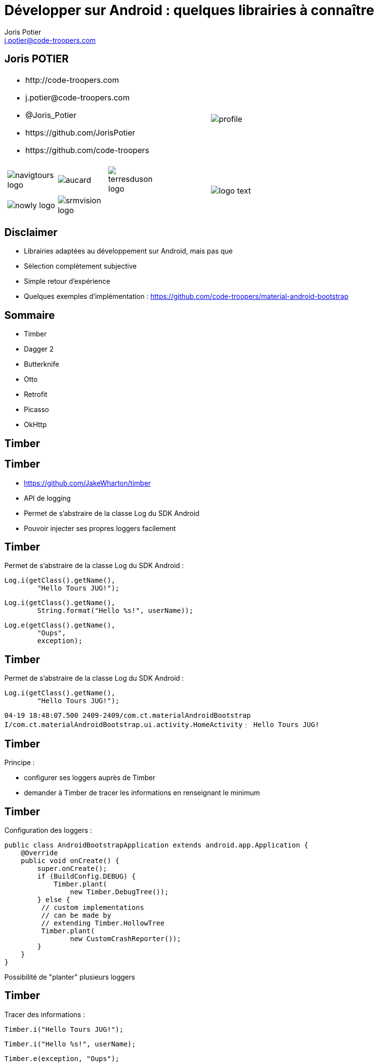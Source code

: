 = Développer sur Android : quelques librairies à connaître
:author: Joris Potier
:keywords: @Joris_Potier
:email: j.potier@code-troopers.com
:backend: deckjs
:customcss: ct/ct.css
:customjs: ct/ct.js
:deckjs_transition: horizontal-slide
:goto:
:menu:
:status:
:imagesdir: ./images
:source-highlighter: pygments

== Joris POTIER
[cols="3a,1a"]
|===
|
* \http://code-troopers.com
* \j.potier@code-troopers.com
* @Joris_Potier
* \https://github.com/JorisPotier 
* \https://github.com/code-troopers
|image::profile.jpeg[]

|
[width="75%", cols="3*"]
!===
!image:navigtours-logo.png[] 
!image:aucard.png[] 
!image:terresduson-logo.png[] 

!image:nowly-logo.png[] 
!image:srmvision-logo.png[]
a!//
!===
|image::logo_text.png[]
|===



== Disclaimer
* Librairies adaptées au développement sur Android, mais pas que
* Sélection complètement subjective
* Simple retour d'expérience
* Quelques exemples d'implémentation : https://github.com/code-troopers/material-android-bootstrap


== Sommaire
* Timber
* Dagger 2
* Butterknife
* Otto
* Retrofit
* Picasso
* OkHttp

== Timber

== Timber
* https://github.com/JakeWharton/timber
* API de logging
* Permet de s'abstraire de la classe Log du SDK Android
* Pouvoir injecter ses propres loggers facilement

== Timber
Permet de s'abstraire de la classe Log du SDK Android :
[source, java]
----
Log.i(getClass().getName(), 
	"Hello Tours JUG!");
----
[source, java]
----
Log.i(getClass().getName(),
 	String.format("Hello %s!", userName));
----
[source, java]
----
Log.e(getClass().getName(), 
	"Oups", 
	exception);
----


== Timber
Permet de s'abstraire de la classe Log du SDK Android :
[source, java]
----
Log.i(getClass().getName(), 
	"Hello Tours JUG!");
----

[source]
----
04-19 18:48:07.500 2409-2409/com.ct.materialAndroidBootstrap 
I/com.ct.materialAndroidBootstrap.ui.activity.HomeActivity﹕ Hello Tours JUG!
----

== Timber
.Principe :
* configurer ses loggers auprès de Timber
* demander à Timber de tracer les informations en renseignant le minimum


== Timber
Configuration des loggers :
[source, java]
----
public class AndroidBootstrapApplication extends android.app.Application {
    @Override
    public void onCreate() {
        super.onCreate();
        if (BuildConfig.DEBUG) {
            Timber.plant(
            	new Timber.DebugTree());
        } else {
         // custom implementations 
         // can be made by 
         // extending Timber.HollowTree
         Timber.plant(
         	new CustomCrashReporter());
        }
    }
}
----
Possibilité de "planter" plusieurs loggers

== Timber
Tracer des informations : 
[source, java]
----
Timber.i("Hello Tours JUG!");
----
[source, java]
----
Timber.i("Hello %s!", userName);
----
[source, java]
----
Timber.e(exception, "Oups");
----

== Timber
Résultat du Timber.DebugTree : 
[source, java]
----
Timber.i("Hello Tours JUG!");
----

[source]
----
04-19 19:11:09.972 2514-2514/com.codetroopers.materialAndroidBootstrap 
I/HomeActivity﹕ Hello Tours JUG!
----

== Timber
.Conclusion :
* Simple et efficace
* Évite la recopie de code polluant
* Évite la réimplémentation d'une surcouche à la classe Log pour chaque projet

== Dagger 2

== Dagger 2
* https://github.com/google/dagger
* Framework d'injection de dépendances (DI)
* S'appuie sur des annotations standards (JSR300)
* Meilleure structuration du code
* Permet de se concentrer sur l'implémentation plutôt que sur configuration des modules
* Plus facile à tester, modules intercheangeables facilement

== Dagger 2
* De nombreux frameworks de DI 
** Spring
** Guice
** Dagger 1
** CDI
** etc...

* Mais contraintes de ressources sur Android
* Obfuscation du code difficile

== Dagger 2
* Guice (RoboGuice) : performances limitées car analyse des dépendances au Runtime
* Dagger 1
** génération de code à la compilation
** permet d'éviter au maximum la réflection au Runtime... mais quand même
** le code généré reste difficile à obfusquer
** le code généré est difficile à lire/débugger

== Dagger 2
* Fork de Dagger 1
* Release disponible depuis peu
* *Tout* le code est généré à la compilation
* Plus aucune analyse au Runtime
* Performances++
* Code généré très lisible/débuggable
* Plus aucun problème d'obfuscation
